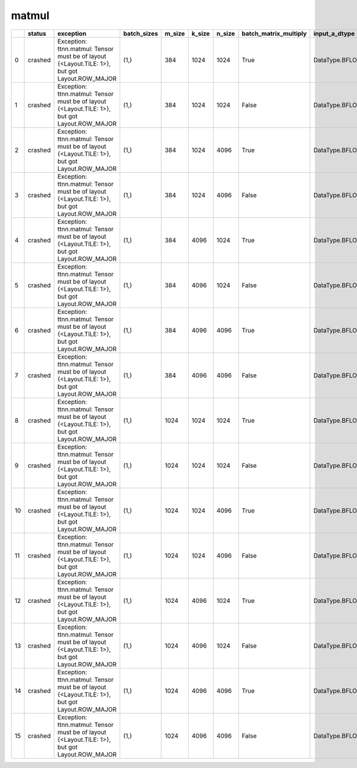 .. _ttnn.sweep_test_matmul:

matmul
====================================================================
====  ========  =============================================================================================  =============  ========  ========  ========  =======================  =================  =================  =================  ==============================================================================================================================  ==============================================================================================================================  ==============================================================================================================================  ===========
  ..  status    exception                                                                                      batch_sizes      m_size    k_size    n_size  batch_matrix_multiply    input_a_dtype      input_b_dtype      output_dtype       input_b_memory_config                                                                                                           input_a_memory_config                                                                                                           output_memory_config                                                                                                              core_grid
====  ========  =============================================================================================  =============  ========  ========  ========  =======================  =================  =================  =================  ==============================================================================================================================  ==============================================================================================================================  ==============================================================================================================================  ===========
   0  crashed   Exception: ttnn.matmul: Tensor must be of layout {<Layout.TILE: 1>}, but got Layout.ROW_MAJOR  (1,)                384      1024      1024  True                     DataType.BFLOAT16  DataType.BFLOAT16  DataType.BFLOAT16  tt::tt_metal::MemoryConfig(memory_layout=TensorMemoryLayout::INTERLEAVED,buffer_type=BufferType::DRAM,shard_spec=std::nullopt)  tt::tt_metal::MemoryConfig(memory_layout=TensorMemoryLayout::INTERLEAVED,buffer_type=BufferType::DRAM,shard_spec=std::nullopt)  tt::tt_metal::MemoryConfig(memory_layout=TensorMemoryLayout::INTERLEAVED,buffer_type=BufferType::DRAM,shard_spec=std::nullopt)          nan
   1  crashed   Exception: ttnn.matmul: Tensor must be of layout {<Layout.TILE: 1>}, but got Layout.ROW_MAJOR  (1,)                384      1024      1024  False                    DataType.BFLOAT16  DataType.BFLOAT16  DataType.BFLOAT16  tt::tt_metal::MemoryConfig(memory_layout=TensorMemoryLayout::INTERLEAVED,buffer_type=BufferType::DRAM,shard_spec=std::nullopt)  tt::tt_metal::MemoryConfig(memory_layout=TensorMemoryLayout::INTERLEAVED,buffer_type=BufferType::DRAM,shard_spec=std::nullopt)  tt::tt_metal::MemoryConfig(memory_layout=TensorMemoryLayout::INTERLEAVED,buffer_type=BufferType::DRAM,shard_spec=std::nullopt)          nan
   2  crashed   Exception: ttnn.matmul: Tensor must be of layout {<Layout.TILE: 1>}, but got Layout.ROW_MAJOR  (1,)                384      1024      4096  True                     DataType.BFLOAT16  DataType.BFLOAT16  DataType.BFLOAT16  tt::tt_metal::MemoryConfig(memory_layout=TensorMemoryLayout::INTERLEAVED,buffer_type=BufferType::DRAM,shard_spec=std::nullopt)  tt::tt_metal::MemoryConfig(memory_layout=TensorMemoryLayout::INTERLEAVED,buffer_type=BufferType::DRAM,shard_spec=std::nullopt)  tt::tt_metal::MemoryConfig(memory_layout=TensorMemoryLayout::INTERLEAVED,buffer_type=BufferType::DRAM,shard_spec=std::nullopt)          nan
   3  crashed   Exception: ttnn.matmul: Tensor must be of layout {<Layout.TILE: 1>}, but got Layout.ROW_MAJOR  (1,)                384      1024      4096  False                    DataType.BFLOAT16  DataType.BFLOAT16  DataType.BFLOAT16  tt::tt_metal::MemoryConfig(memory_layout=TensorMemoryLayout::INTERLEAVED,buffer_type=BufferType::DRAM,shard_spec=std::nullopt)  tt::tt_metal::MemoryConfig(memory_layout=TensorMemoryLayout::INTERLEAVED,buffer_type=BufferType::DRAM,shard_spec=std::nullopt)  tt::tt_metal::MemoryConfig(memory_layout=TensorMemoryLayout::INTERLEAVED,buffer_type=BufferType::DRAM,shard_spec=std::nullopt)          nan
   4  crashed   Exception: ttnn.matmul: Tensor must be of layout {<Layout.TILE: 1>}, but got Layout.ROW_MAJOR  (1,)                384      4096      1024  True                     DataType.BFLOAT16  DataType.BFLOAT16  DataType.BFLOAT16  tt::tt_metal::MemoryConfig(memory_layout=TensorMemoryLayout::INTERLEAVED,buffer_type=BufferType::DRAM,shard_spec=std::nullopt)  tt::tt_metal::MemoryConfig(memory_layout=TensorMemoryLayout::INTERLEAVED,buffer_type=BufferType::DRAM,shard_spec=std::nullopt)  tt::tt_metal::MemoryConfig(memory_layout=TensorMemoryLayout::INTERLEAVED,buffer_type=BufferType::DRAM,shard_spec=std::nullopt)          nan
   5  crashed   Exception: ttnn.matmul: Tensor must be of layout {<Layout.TILE: 1>}, but got Layout.ROW_MAJOR  (1,)                384      4096      1024  False                    DataType.BFLOAT16  DataType.BFLOAT16  DataType.BFLOAT16  tt::tt_metal::MemoryConfig(memory_layout=TensorMemoryLayout::INTERLEAVED,buffer_type=BufferType::DRAM,shard_spec=std::nullopt)  tt::tt_metal::MemoryConfig(memory_layout=TensorMemoryLayout::INTERLEAVED,buffer_type=BufferType::DRAM,shard_spec=std::nullopt)  tt::tt_metal::MemoryConfig(memory_layout=TensorMemoryLayout::INTERLEAVED,buffer_type=BufferType::DRAM,shard_spec=std::nullopt)          nan
   6  crashed   Exception: ttnn.matmul: Tensor must be of layout {<Layout.TILE: 1>}, but got Layout.ROW_MAJOR  (1,)                384      4096      4096  True                     DataType.BFLOAT16  DataType.BFLOAT16  DataType.BFLOAT16  tt::tt_metal::MemoryConfig(memory_layout=TensorMemoryLayout::INTERLEAVED,buffer_type=BufferType::DRAM,shard_spec=std::nullopt)  tt::tt_metal::MemoryConfig(memory_layout=TensorMemoryLayout::INTERLEAVED,buffer_type=BufferType::DRAM,shard_spec=std::nullopt)  tt::tt_metal::MemoryConfig(memory_layout=TensorMemoryLayout::INTERLEAVED,buffer_type=BufferType::DRAM,shard_spec=std::nullopt)          nan
   7  crashed   Exception: ttnn.matmul: Tensor must be of layout {<Layout.TILE: 1>}, but got Layout.ROW_MAJOR  (1,)                384      4096      4096  False                    DataType.BFLOAT16  DataType.BFLOAT16  DataType.BFLOAT16  tt::tt_metal::MemoryConfig(memory_layout=TensorMemoryLayout::INTERLEAVED,buffer_type=BufferType::DRAM,shard_spec=std::nullopt)  tt::tt_metal::MemoryConfig(memory_layout=TensorMemoryLayout::INTERLEAVED,buffer_type=BufferType::DRAM,shard_spec=std::nullopt)  tt::tt_metal::MemoryConfig(memory_layout=TensorMemoryLayout::INTERLEAVED,buffer_type=BufferType::DRAM,shard_spec=std::nullopt)          nan
   8  crashed   Exception: ttnn.matmul: Tensor must be of layout {<Layout.TILE: 1>}, but got Layout.ROW_MAJOR  (1,)               1024      1024      1024  True                     DataType.BFLOAT16  DataType.BFLOAT16  DataType.BFLOAT16  tt::tt_metal::MemoryConfig(memory_layout=TensorMemoryLayout::INTERLEAVED,buffer_type=BufferType::DRAM,shard_spec=std::nullopt)  tt::tt_metal::MemoryConfig(memory_layout=TensorMemoryLayout::INTERLEAVED,buffer_type=BufferType::DRAM,shard_spec=std::nullopt)  tt::tt_metal::MemoryConfig(memory_layout=TensorMemoryLayout::INTERLEAVED,buffer_type=BufferType::DRAM,shard_spec=std::nullopt)          nan
   9  crashed   Exception: ttnn.matmul: Tensor must be of layout {<Layout.TILE: 1>}, but got Layout.ROW_MAJOR  (1,)               1024      1024      1024  False                    DataType.BFLOAT16  DataType.BFLOAT16  DataType.BFLOAT16  tt::tt_metal::MemoryConfig(memory_layout=TensorMemoryLayout::INTERLEAVED,buffer_type=BufferType::DRAM,shard_spec=std::nullopt)  tt::tt_metal::MemoryConfig(memory_layout=TensorMemoryLayout::INTERLEAVED,buffer_type=BufferType::DRAM,shard_spec=std::nullopt)  tt::tt_metal::MemoryConfig(memory_layout=TensorMemoryLayout::INTERLEAVED,buffer_type=BufferType::DRAM,shard_spec=std::nullopt)          nan
  10  crashed   Exception: ttnn.matmul: Tensor must be of layout {<Layout.TILE: 1>}, but got Layout.ROW_MAJOR  (1,)               1024      1024      4096  True                     DataType.BFLOAT16  DataType.BFLOAT16  DataType.BFLOAT16  tt::tt_metal::MemoryConfig(memory_layout=TensorMemoryLayout::INTERLEAVED,buffer_type=BufferType::DRAM,shard_spec=std::nullopt)  tt::tt_metal::MemoryConfig(memory_layout=TensorMemoryLayout::INTERLEAVED,buffer_type=BufferType::DRAM,shard_spec=std::nullopt)  tt::tt_metal::MemoryConfig(memory_layout=TensorMemoryLayout::INTERLEAVED,buffer_type=BufferType::DRAM,shard_spec=std::nullopt)          nan
  11  crashed   Exception: ttnn.matmul: Tensor must be of layout {<Layout.TILE: 1>}, but got Layout.ROW_MAJOR  (1,)               1024      1024      4096  False                    DataType.BFLOAT16  DataType.BFLOAT16  DataType.BFLOAT16  tt::tt_metal::MemoryConfig(memory_layout=TensorMemoryLayout::INTERLEAVED,buffer_type=BufferType::DRAM,shard_spec=std::nullopt)  tt::tt_metal::MemoryConfig(memory_layout=TensorMemoryLayout::INTERLEAVED,buffer_type=BufferType::DRAM,shard_spec=std::nullopt)  tt::tt_metal::MemoryConfig(memory_layout=TensorMemoryLayout::INTERLEAVED,buffer_type=BufferType::DRAM,shard_spec=std::nullopt)          nan
  12  crashed   Exception: ttnn.matmul: Tensor must be of layout {<Layout.TILE: 1>}, but got Layout.ROW_MAJOR  (1,)               1024      4096      1024  True                     DataType.BFLOAT16  DataType.BFLOAT16  DataType.BFLOAT16  tt::tt_metal::MemoryConfig(memory_layout=TensorMemoryLayout::INTERLEAVED,buffer_type=BufferType::DRAM,shard_spec=std::nullopt)  tt::tt_metal::MemoryConfig(memory_layout=TensorMemoryLayout::INTERLEAVED,buffer_type=BufferType::DRAM,shard_spec=std::nullopt)  tt::tt_metal::MemoryConfig(memory_layout=TensorMemoryLayout::INTERLEAVED,buffer_type=BufferType::DRAM,shard_spec=std::nullopt)          nan
  13  crashed   Exception: ttnn.matmul: Tensor must be of layout {<Layout.TILE: 1>}, but got Layout.ROW_MAJOR  (1,)               1024      4096      1024  False                    DataType.BFLOAT16  DataType.BFLOAT16  DataType.BFLOAT16  tt::tt_metal::MemoryConfig(memory_layout=TensorMemoryLayout::INTERLEAVED,buffer_type=BufferType::DRAM,shard_spec=std::nullopt)  tt::tt_metal::MemoryConfig(memory_layout=TensorMemoryLayout::INTERLEAVED,buffer_type=BufferType::DRAM,shard_spec=std::nullopt)  tt::tt_metal::MemoryConfig(memory_layout=TensorMemoryLayout::INTERLEAVED,buffer_type=BufferType::DRAM,shard_spec=std::nullopt)          nan
  14  crashed   Exception: ttnn.matmul: Tensor must be of layout {<Layout.TILE: 1>}, but got Layout.ROW_MAJOR  (1,)               1024      4096      4096  True                     DataType.BFLOAT16  DataType.BFLOAT16  DataType.BFLOAT16  tt::tt_metal::MemoryConfig(memory_layout=TensorMemoryLayout::INTERLEAVED,buffer_type=BufferType::DRAM,shard_spec=std::nullopt)  tt::tt_metal::MemoryConfig(memory_layout=TensorMemoryLayout::INTERLEAVED,buffer_type=BufferType::DRAM,shard_spec=std::nullopt)  tt::tt_metal::MemoryConfig(memory_layout=TensorMemoryLayout::INTERLEAVED,buffer_type=BufferType::DRAM,shard_spec=std::nullopt)          nan
  15  crashed   Exception: ttnn.matmul: Tensor must be of layout {<Layout.TILE: 1>}, but got Layout.ROW_MAJOR  (1,)               1024      4096      4096  False                    DataType.BFLOAT16  DataType.BFLOAT16  DataType.BFLOAT16  tt::tt_metal::MemoryConfig(memory_layout=TensorMemoryLayout::INTERLEAVED,buffer_type=BufferType::DRAM,shard_spec=std::nullopt)  tt::tt_metal::MemoryConfig(memory_layout=TensorMemoryLayout::INTERLEAVED,buffer_type=BufferType::DRAM,shard_spec=std::nullopt)  tt::tt_metal::MemoryConfig(memory_layout=TensorMemoryLayout::INTERLEAVED,buffer_type=BufferType::DRAM,shard_spec=std::nullopt)          nan
====  ========  =============================================================================================  =============  ========  ========  ========  =======================  =================  =================  =================  ==============================================================================================================================  ==============================================================================================================================  ==============================================================================================================================  ===========
